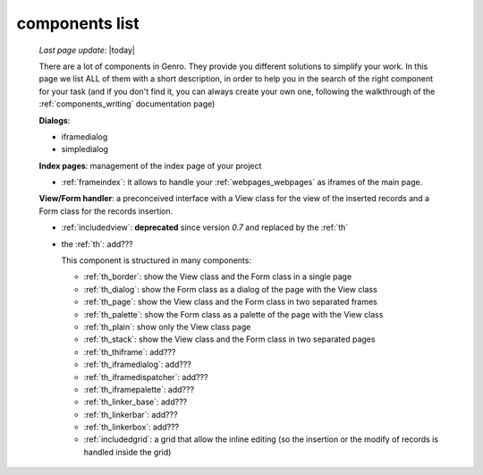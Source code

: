 .. _components_list:

===============
components list
===============

    *Last page update*: |today|
    
    There are a lot of components in Genro. They provide you different solutions to simplify your work.
    In this page we list ALL of them with a short description, in order to help you in the search of
    the right component for your task (and if you don't find it, you can always create your own one,
    following the walkthrough of the :ref:`components_writing` documentation page)
    
    **Dialogs**:
    
    * iframedialog
    * simpledialog
    
    **Index pages**: management of the index page of your project
    
    * :ref:`frameindex`: it allows to handle your :ref:`webpages_webpages` as iframes of the main
      page.
    
    **View/Form handler**: a preconceived interface with a View class for the view of the inserted
    records and a Form class for the records insertion.
    
    * :ref:`includedview`: **deprecated** since version *0.7* and replaced by the :ref:`th`
    * the :ref:`th`: add???
    
      This component is structured in many components:
      
      * :ref:`th_border`: show the View class and the Form class in a single page
      * :ref:`th_dialog`: show the Form class as a dialog of the page with the View class
      * :ref:`th_page`: show the View class and the Form class in two separated frames
      * :ref:`th_palette`: show the Form class as a palette of the page with the View class
      * :ref:`th_plain`: show only the View class page
      * :ref:`th_stack`: show the View class and the Form class in two separated pages
      * :ref:`th_thiframe`: add???
      * :ref:`th_iframedialog`: add???
      * :ref:`th_iframedispatcher`: add???
      * :ref:`th_iframepalette`: add???
      * :ref:`th_linker_base`: add???
      * :ref:`th_linkerbar`: add???
      * :ref:`th_linkerbox`: add???
      * :ref:`includedgrid`: a grid that allow the inline editing (so the insertion or the modify of
        records is handled inside the grid)
        